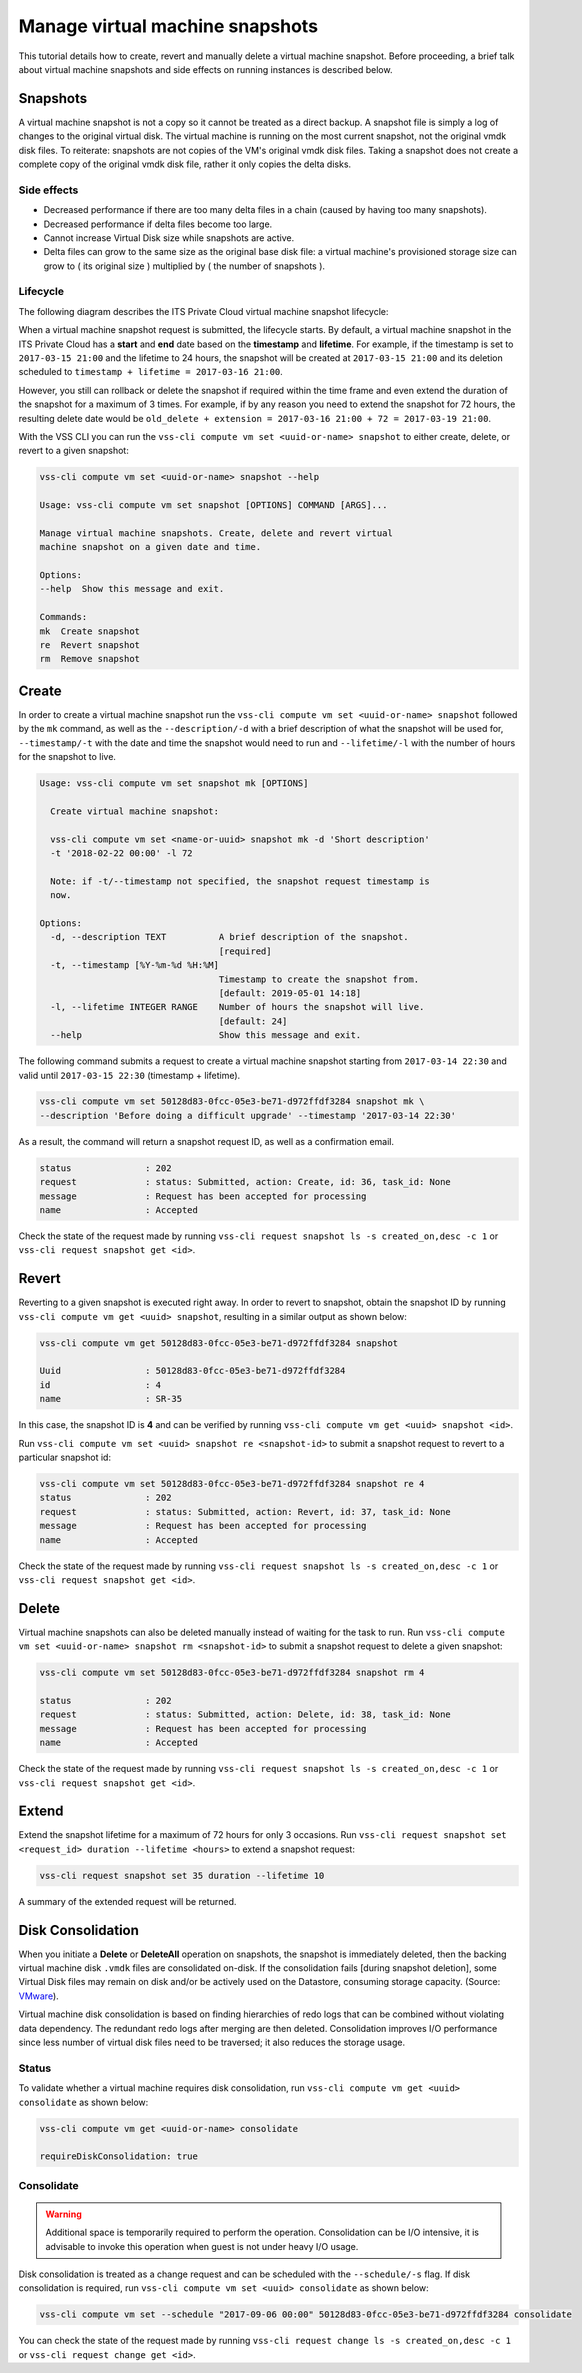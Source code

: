 .. _Snapshot:

Manage virtual machine snapshots
================================

This tutorial details how to create, revert and manually delete a
virtual machine snapshot. Before proceeding, a brief talk about
virtual machine snapshots and side effects on running instances is
described below.

Snapshots
---------
A virtual machine snapshot is not a copy so it cannot be treated as a direct backup.
A snapshot file is simply a log of changes to the original virtual disk.
The virtual machine is running on the most current snapshot, not the original vmdk disk
files. To reiterate: snapshots are not copies of the VM's original vmdk disk files.
Taking a snapshot does not create a complete copy of the original vmdk disk file,
rather it only copies the delta disks.


Side effects
~~~~~~~~~~~~
* Decreased performance if there are too many delta files in a chain
  (caused by having too many snapshots).
* Decreased performance if delta files become too large.
* Cannot increase Virtual Disk size while snapshots are active.
* Delta files can grow to the same size as the original base
  disk file: a virtual machine's provisioned storage size can grow
  to ( its original size ) multiplied by ( the number of snapshots ).


Lifecycle
~~~~~~~~~
The following diagram describes the ITS Private Cloud virtual machine snapshot lifecycle:

.. image:: snapshot_lifecycle.svg

When a virtual machine snapshot request is submitted, the lifecycle starts. By default, a
virtual machine snapshot in the ITS Private Cloud has a **start** and **end** date based on
the **timestamp** and **lifetime**. For example, if the timestamp is set to ``2017-03-15 21:00``
and the lifetime to 24 hours, the snapshot will be created at ``2017-03-15 21:00`` and its
deletion scheduled to ``timestamp + lifetime = 2017-03-16 21:00``.

However, you still can rollback or delete the snapshot if required within the time frame and even
extend the duration of the snapshot for a maximum of 3 times. For example, if by any reason you
need to extend the snapshot for 72 hours, the resulting delete date would be
``old_delete + extension = 2017-03-16 21:00 + 72 = 2017-03-19 21:00``.


With the VSS CLI you can run the ``vss-cli compute vm set <uuid-or-name> snapshot`` to either create, delete,
or revert to a given snapshot:

.. code-block:: bash

    vss-cli compute vm set <uuid-or-name> snapshot --help

    Usage: vss-cli compute vm set snapshot [OPTIONS] COMMAND [ARGS]...

    Manage virtual machine snapshots. Create, delete and revert virtual
    machine snapshot on a given date and time.

    Options:
    --help  Show this message and exit.

    Commands:
    mk  Create snapshot
    re  Revert snapshot
    rm  Remove snapshot



Create
------

In order to create a virtual machine snapshot run the ``vss-cli compute vm set <uuid-or-name> snapshot``
followed by the ``mk`` command, as well as the ``--description/-d`` with
a brief description of what the snapshot will be used for, ``--timestamp/-t`` with the date and
time the snapshot would need to run and ``--lifetime/-l`` with the number of hours for the
snapshot to live.

.. code-block:: bash

    Usage: vss-cli compute vm set snapshot mk [OPTIONS]

      Create virtual machine snapshot:

      vss-cli compute vm set <name-or-uuid> snapshot mk -d 'Short description'
      -t '2018-02-22 00:00' -l 72

      Note: if -t/--timestamp not specified, the snapshot request timestamp is
      now.

    Options:
      -d, --description TEXT          A brief description of the snapshot.
                                      [required]
      -t, --timestamp [%Y-%m-%d %H:%M]
                                      Timestamp to create the snapshot from.
                                      [default: 2019-05-01 14:18]
      -l, --lifetime INTEGER RANGE    Number of hours the snapshot will live.
                                      [default: 24]
      --help                          Show this message and exit.


The following command submits a request to create a virtual machine snapshot starting from
``2017-03-14 22:30`` and valid until ``2017-03-15 22:30`` (timestamp + lifetime).

.. code-block:: bash

    vss-cli compute vm set 50128d83-0fcc-05e3-be71-d972ffdf3284 snapshot mk \
    --description 'Before doing a difficult upgrade' --timestamp '2017-03-14 22:30' 

As a result, the command will return a snapshot request ID, as well as a confirmation email.

.. code-block:: bash

    status              : 202
    request             : status: Submitted, action: Create, id: 36, task_id: None
    message             : Request has been accepted for processing
    name                : Accepted

Check the state of the request made by running
``vss-cli request snapshot ls -s created_on,desc -c 1`` or
``vss-cli request snapshot get <id>``.


Revert
------

Reverting to a given snapshot is executed right away. In order to revert to snapshot,
obtain the snapshot ID by running ``vss-cli compute vm get <uuid> snapshot``, resulting
in a similar output as shown below:

.. code-block:: bash

    vss-cli compute vm get 50128d83-0fcc-05e3-be71-d972ffdf3284 snapshot

    Uuid                : 50128d83-0fcc-05e3-be71-d972ffdf3284
    id                  : 4
    name                : SR-35

In this case, the snapshot ID is **4** and can be verified by running
``vss-cli compute vm get <uuid> snapshot <id>``.

Run ``vss-cli compute vm set <uuid> snapshot re <snapshot-id>`` to submit a
snapshot request to revert to a particular snapshot id:

.. code-block:: bash

    vss-cli compute vm set 50128d83-0fcc-05e3-be71-d972ffdf3284 snapshot re 4
    status              : 202
    request             : status: Submitted, action: Revert, id: 37, task_id: None
    message             : Request has been accepted for processing
    name                : Accepted

Check the state of the request made by running
``vss-cli request snapshot ls -s created_on,desc -c 1`` or
``vss-cli request snapshot get <id>``.

Delete
------

Virtual machine snapshots can also be deleted manually instead of waiting for the task to run.
Run ``vss-cli compute vm set <uuid-or-name> snapshot rm <snapshot-id>`` to submit a snapshot
request to delete a given snapshot:

.. code-block:: bash

    vss-cli compute vm set 50128d83-0fcc-05e3-be71-d972ffdf3284 snapshot rm 4

    status              : 202
    request             : status: Submitted, action: Delete, id: 38, task_id: None
    message             : Request has been accepted for processing
    name                : Accepted

Check the state of the request made by running
``vss-cli request snapshot ls -s created_on,desc -c 1`` or
``vss-cli request snapshot get <id>``.

Extend
------

Extend the snapshot lifetime for a maximum of 72 hours for only 3 occasions. Run
``vss-cli request snapshot set <request_id> duration --lifetime <hours>`` to extend a snapshot request:

.. code-block:: bash

    vss-cli request snapshot set 35 duration --lifetime 10

A summary of the extended request will be returned.

Disk Consolidation
------------------

When you initiate a **Delete** or **DeleteAll** operation on snapshots, the snapshot is immediately deleted,
then the backing virtual machine disk ``.vmdk`` files are consolidated on-disk. If the consolidation
fails [during snapshot deletion], some Virtual Disk files may remain on disk and/or be actively used
on the Datastore, consuming storage capacity. (Source: `VMware <https://kb.vmware.com/kb/2003638>`__).

Virtual machine disk consolidation is based on finding hierarchies of redo logs that can
be combined without violating data dependency. The redundant redo logs after merging are then deleted.
Consolidation improves I/O performance since less number of virtual disk files need to be traversed;
it also reduces the storage usage.

Status
~~~~~~

To validate whether a virtual machine requires disk consolidation, run ``vss-cli compute vm get <uuid> consolidate``
as shown below:

.. code-block:: bash

    vss-cli compute vm get <uuid-or-name> consolidate

    requireDiskConsolidation: true

Consolidate
~~~~~~~~~~~

.. warning:: Additional space is temporarily required to perform the operation.
   Consolidation can be I/O intensive, it is advisable to invoke this operation
   when guest is not under heavy I/O usage.

Disk consolidation is treated as a change request and can be scheduled with the ``--schedule/-s`` flag.
If disk consolidation is required, run ``vss-cli compute vm set <uuid> consolidate`` as shown below:

.. code-block:: bash

    vss-cli compute vm set --schedule "2017-09-06 00:00" 50128d83-0fcc-05e3-be71-d972ffdf3284 consolidate

You can check the state of the request made by running
``vss-cli request change ls -s created_on,desc -c 1`` or
``vss-cli request change get <id>``.
